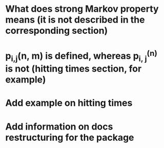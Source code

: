 * What does strong Markov property means (it is not described in the corresponding section)
* p_{i,j}(n, m) is defined, whereas p_{i, j}^{(n)} is not (hitting times section, for example)
* Add example on hitting times
* Add information on docs restructuring for the package
